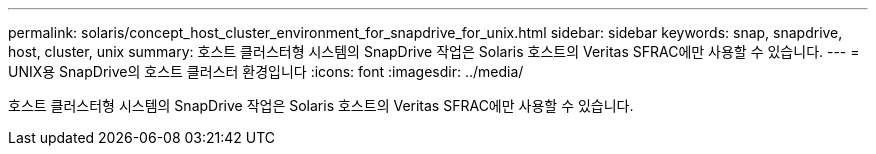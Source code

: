 ---
permalink: solaris/concept_host_cluster_environment_for_snapdrive_for_unix.html 
sidebar: sidebar 
keywords: snap, snapdrive, host, cluster, unix 
summary: 호스트 클러스터형 시스템의 SnapDrive 작업은 Solaris 호스트의 Veritas SFRAC에만 사용할 수 있습니다. 
---
= UNIX용 SnapDrive의 호스트 클러스터 환경입니다
:icons: font
:imagesdir: ../media/


[role="lead"]
호스트 클러스터형 시스템의 SnapDrive 작업은 Solaris 호스트의 Veritas SFRAC에만 사용할 수 있습니다.
